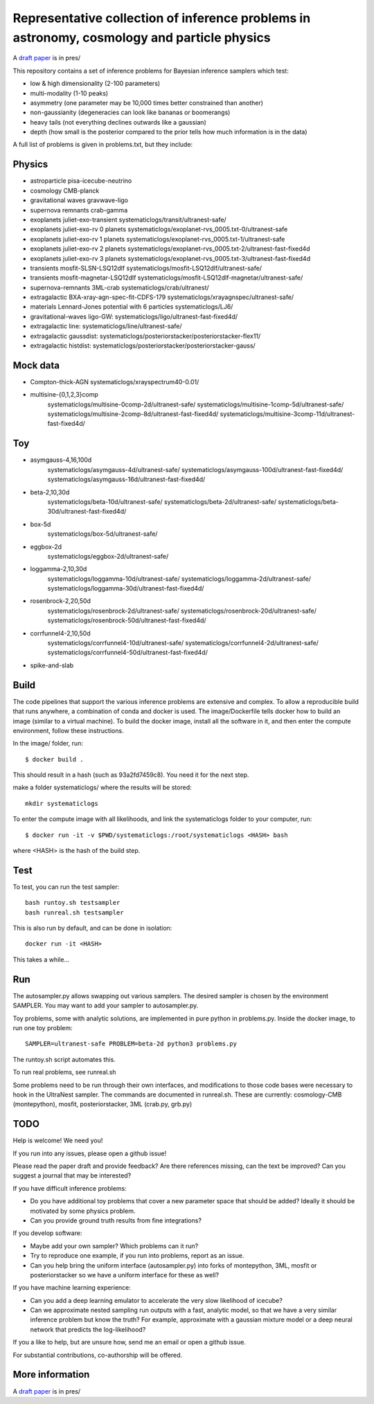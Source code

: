=============================================================================================
Representative collection of inference problems in astronomy, cosmology and particle physics
=============================================================================================

A `draft paper <https://github.com/JohannesBuchner/space-of-inference-spaces/blob/main/pres/problems2.pdf>`_ is in pres/

This repository contains a set of inference problems for Bayesian inference samplers which test:

* low & high dimensionality (2-100 parameters)
* multi-modality (1-10 peaks)
* asymmetry (one parameter may be 10,000 times better constrained than another)
* non-gaussianity (degeneracies can look like bananas or boomerangs)
* heavy tails (not everything declines outwards like a gaussian)
* depth (how small is the posterior compared to the prior tells how much information is in the data)

A full list of problems is given in problems.txt, but they include:

Physics
-------

* astroparticle pisa-icecube-neutrino
* cosmology CMB-planck
* gravitational waves	gravwave-ligo
* supernova remnants	crab-gamma
* exoplanets juliet-exo-transient systematiclogs/transit/ultranest-safe/
* exoplanets juliet-exo-rv 0 planets systematiclogs/exoplanet-rvs_0005.txt-0/ultranest-safe
* exoplanets juliet-exo-rv 1 planets systematiclogs/exoplanet-rvs_0005.txt-1/ultranest-safe
* exoplanets juliet-exo-rv 2 planets systematiclogs/exoplanet-rvs_0005.txt-2/ultranest-fast-fixed4d
* exoplanets juliet-exo-rv 3 planets systematiclogs/exoplanet-rvs_0005.txt-3/ultranest-fast-fixed4d
* transients mosfit-SLSN-LSQ12dlf systematiclogs/mosfit-LSQ12dlf/ultranest-safe/
* transients mosfit-magnetar-LSQ12dlf systematiclogs/mosfit-LSQ12dlf-magnetar/ultranest-safe/
* supernova-remnants 3ML-crab systematiclogs/crab/ultranest/
* extragalactic BXA-xray-agn-spec-fit-CDFS-179 systematiclogs/xrayagnspec/ultranest-safe/
* materials Lennard-Jones potential with 6 particles systematiclogs/LJ6/
* gravitational-waves ligo-GW: systematiclogs/ligo/ultranest-fast-fixed4d/
* extragalactic line: systematiclogs/line/ultranest-safe/ 
* extragalactic gaussdist: systematiclogs/posteriorstacker/posteriorstacker-flex11/ 
* extragalactic histdist: systematiclogs/posteriorstacker/posteriorstacker-gauss/ 


Mock data
---------

* Compton-thick-AGN systematiclogs/xrayspectrum40-0.01/ 
* multisine-{0,1,2,3}comp
	systematiclogs/multisine-0comp-2d/ultranest-safe/
	systematiclogs/multisine-1comp-5d/ultranest-safe/
	systematiclogs/multisine-2comp-8d/ultranest-fast-fixed4d/
	systematiclogs/multisine-3comp-11d/ultranest-fast-fixed4d/

Toy 
---

* asymgauss-4,16,100d
	systematiclogs/asymgauss-4d/ultranest-safe/
	systematiclogs/asymgauss-100d/ultranest-fast-fixed4d/
	systematiclogs/asymgauss-16d/ultranest-fast-fixed4d/
* beta-2,10,30d
	systematiclogs/beta-10d/ultranest-safe/
	systematiclogs/beta-2d/ultranest-safe/
	systematiclogs/beta-30d/ultranest-fast-fixed4d/
* box-5d
	systematiclogs/box-5d/ultranest-safe/
* eggbox-2d
	systematiclogs/eggbox-2d/ultranest-safe/
* loggamma-2,10,30d
	systematiclogs/loggamma-10d/ultranest-safe/
	systematiclogs/loggamma-2d/ultranest-safe/
	systematiclogs/loggamma-30d/ultranest-fast-fixed4d/
* rosenbrock-2,20,50d
	systematiclogs/rosenbrock-2d/ultranest-safe/
	systematiclogs/rosenbrock-20d/ultranest-safe/
	systematiclogs/rosenbrock-50d/ultranest-fast-fixed4d/
* corrfunnel4-2,10,50d
	systematiclogs/corrfunnel4-10d/ultranest-safe/
	systematiclogs/corrfunnel4-2d/ultranest-safe/
	systematiclogs/corrfunnel4-50d/ultranest-fast-fixed4d/
* spike-and-slab

Build
------

The code pipelines that support the various inference problems are extensive and
complex.
To allow a reproducible build that runs anywhere, a combination of conda and docker is used.
The image/Dockerfile tells docker how to build an image (similar to a virtual machine).
To build the docker image, install all the software in it, and then enter the compute environment,
follow these instructions.

In the image/ folder, run::

	$ docker build .

This should result in a hash (such as 93a2fd7459c8). You need it for the next step.

make a folder systematiclogs/ where the results will be stored::

	mkdir systematiclogs

To enter the compute image with all likelihoods, and link the systematiclogs folder to your computer, run::

	$ docker run -it -v $PWD/systematiclogs:/root/systematiclogs <HASH> bash

where <HASH> is the hash of the build step.

Test
------

To test, you can run the test sampler::

	bash runtoy.sh testsampler
	bash runreal.sh testsampler

This is also run by default, and can be done in isolation::

	docker run -it <HASH>

This takes a while...

Run
------

The autosampler.py allows swapping out various samplers.
The desired sampler is chosen by the environment SAMPLER.
You may want to add your sampler to autosampler.py.

Toy problems, some with analytic solutions, are implemented in pure python
in problems.py.
Inside the docker image, to run one toy problem::

	SAMPLER=ultranest-safe PROBLEM=beta-2d python3 problems.py 

The runtoy.sh script automates this.

To run real problems, see runreal.sh

Some problems need to be run through their own interfaces,
and modifications to those code bases were necessary to hook in the UltraNest sampler.
The commands are documented in runreal.sh.
These are currently: cosmology-CMB (montepython), mosfit, posteriorstacker, 3ML (crab.py, grb.py)

TODO
----

Help is welcome! We need you!

If you run into any issues, please open a github issue!

Please read the paper draft and provide feedback? Are there references missing, can the text be improved?
Can you suggest a journal that may be interested?

If you have difficult inference problems:

* Do you have additional toy problems that cover a new parameter space that should be added? 
  Ideally it should be motivated by some physics problem.
* Can you provide ground truth results from fine integrations?

If you develop software:

* Maybe add your own sampler? Which problems can it run?
* Try to reproduce one example, if you run into problems, report as an issue.
* Can you help bring the uniform interface (autosampler.py) into forks of montepython, 3ML, mosfit or posteriorstacker
  so we have a uniform interface for these as well?

If you have machine learning experience:

* Can you add a deep learning emulator to accelerate the very slow likelihood of icecube?
* Can we approximate nested sampling run outputs with a fast, analytic model, so that we have a very similar inference problem but know the truth? For example, approximate with a gaussian mixture model or a deep neural network that predicts the log-likelihood?

If you a like to help, but are unsure how, send me an email or open a github issue.

For substantial contributions, co-authorship will be offered.

More information
----------------

A `draft paper <https://github.com/JohannesBuchner/space-of-inference-spaces/blob/main/pres/problems2.pdf>`_ is in pres/
